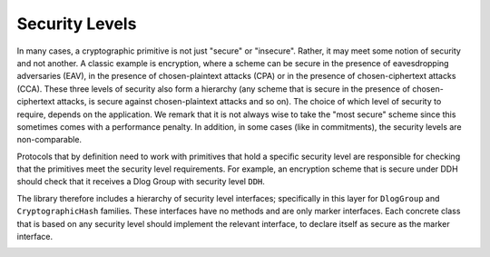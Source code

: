 Security Levels
===============

In many cases, a cryptographic primitive is not just "secure" or "insecure". Rather, it may meet some notion of security and not another. A classic example is encryption, where a scheme can be secure in the presence of eavesdropping adversaries (EAV), in the presence of chosen-plaintext attacks (CPA) or in the presence of chosen-ciphertext attacks (CCA). These three levels of security also form a hierarchy (any scheme that is secure in the presence of chosen-ciphertext attacks, is secure against chosen-plaintext attacks and so on). The choice of which level of security to require, depends on the application. We remark that it is not always wise to take the "most secure" scheme since this sometimes comes with a performance penalty. In addition, in some cases (like in commitments), the security levels are non-comparable. 

Protocols that by definition need to work with primitives that hold a specific security level are responsible for checking that the primitives meet the security level requirements. For example, an encryption scheme that is secure under DDH should check that it receives a Dlog Group with security level ``DDH``.

The library therefore includes a hierarchy of security level interfaces; specifically in this layer for ``DlogGroup`` and ``CryptographicHash`` families. These interfaces have no methods and are only marker interfaces. Each concrete class that is based on any security level should implement the relevant interface, to declare itself as secure as the marker interface.

.. image:: ../_static/security_levels.png
   :alt: Security Levels
